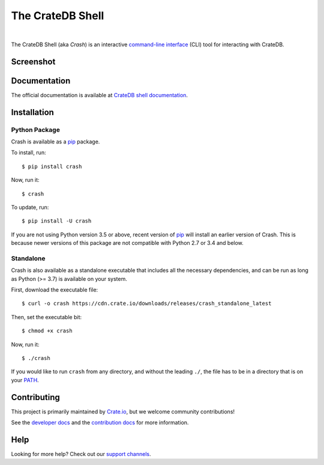 =================
The CrateDB Shell
=================

.. image:: https://github.com/crate/crash/workflows/test/badge.svg
    :target: https://github.com/crate/crash/actions
    :alt: Outcome of CI

.. image:: https://img.shields.io/pypi/v/crash.svg
    :target: https://pypi.python.org/pypi/crash
    :alt: Most recent version on PyPI

.. image:: https://img.shields.io/pypi/dm/crash.svg
    :target: https://pypi.org/project/crash/
    :alt: Number of downloads per month

.. image:: https://img.shields.io/pypi/pyversions/crash.svg
    :target: https://pypi.python.org/pypi/crash
    :alt: Supported Python versions

.. image:: https://img.shields.io/github/license/crate/crash
    :target: https://github.com/crate/crash/blob/master/LICENSE
    :alt: License

|


The CrateDB Shell (aka *Crash*) is an interactive `command-line interface`_
(CLI) tool for interacting with CrateDB.

Screenshot
==========

.. image:: https://raw.githubusercontent.com/crate/crash/master/docs/query.png
    :alt: A screenshot of Crash


Documentation
=============
The official documentation is available at `CrateDB shell documentation`_.


Installation
============

Python Package
--------------

Crash is available as a `pip`_ package.

To install, run::

    $ pip install crash

Now, run it::

    $ crash

To update, run::

     $ pip install -U crash

If you are not using Python version 3.5 or above, recent version of `pip`_ will
install an earlier version of Crash. This is because newer versions of this
package are not compatible with Python 2.7 or 3.4 and below.

Standalone
----------

Crash is also available as a standalone executable that includes all the
necessary dependencies, and can be run as long as Python (>= 3.7) is available
on your system.

First, download the executable file::

    $ curl -o crash https://cdn.crate.io/downloads/releases/crash_standalone_latest

Then, set the executable bit::

    $ chmod +x crash

Now, run it::

    $ ./crash

If you would like to run ``crash`` from any directory, and without the leading
``./``, the file has to be in a directory that is on your `PATH`_.

Contributing
============

This project is primarily maintained by Crate.io_, but we welcome community
contributions!

See the `developer docs`_ and the `contribution docs`_ for more information.

Help
====

Looking for more help? Check out our `support channels`_.


.. _command-line interface: https://en.wikipedia.org/wiki/Command-line_interface
.. _contribution docs: CONTRIBUTING.rst
.. _Crate.io: http://crate.io/
.. _developer docs: DEVELOP.rst
.. _PATH: https://en.wikipedia.org/wiki/PATH_(variable)
.. _pip: https://pypi.python.org/pypi/pip
.. _CrateDB shell documentation: https://crate.io/docs/crate/crash/
.. _support channels: https://crate.io/support/
